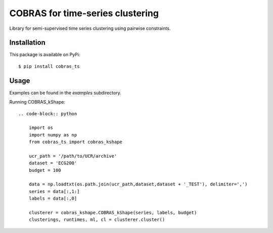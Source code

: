 =================================
COBRAS for time-series clustering
=================================

Library for semi-supervised time series clustering using pairwise constraints.


-----------------
Installation
-----------------

This package is available on PyPi::

    $ pip install cobras_ts


-----------------
Usage
-----------------

Examples can be found in the `examples` subdirectory.

Running COBRAS_kShape::

    .. code-block:: python

        import os
        import numpy as np
        from cobras_ts import cobras_kshape

        ucr_path = '/path/to/UCR/archive'
        dataset = 'ECG200'
        budget = 100

        data = np.loadtxt(os.path.join(ucr_path,dataset,dataset + '_TEST'), delimiter=',')
        series = data[:,1:]
        labels = data[:,0]

        clusterer = cobras_kshape.COBRAS_kShape(series, labels, budget)
        clusterings, runtimes, ml, cl = clusterer.cluster()
